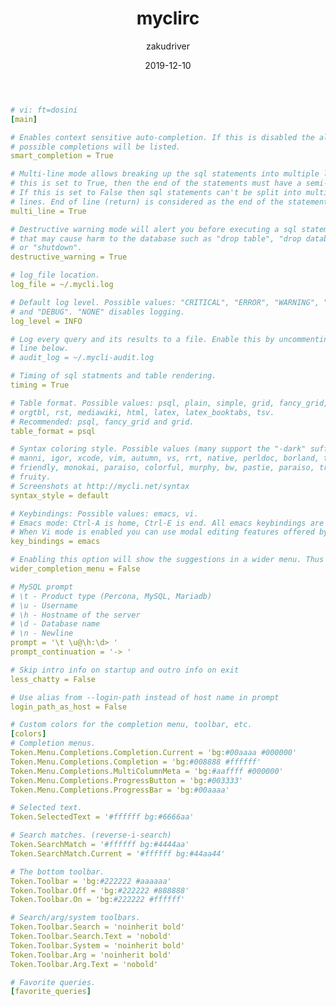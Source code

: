 #+TITLE: myclirc
#+AUTHOR: zakudriver
#+DATE: 2019-12-10
#+DESCRIPTION: myclirc配置
#+HUGO_AUTO_SET_LASTMOD: t
#+HUGO_TAGS: mysql tools
#+HUGO_CATEGORIES: configuration
#+HUGO_DRAFT: false
#+HUGO_BASE_DIR: ~/WWW-BUILDER
#+HUGO_SECTION: posts


#+BEGIN_SRC yaml
# vi: ft=dosini
[main]

# Enables context sensitive auto-completion. If this is disabled the all
# possible completions will be listed.
smart_completion = True

# Multi-line mode allows breaking up the sql statements into multiple lines. If
# this is set to True, then the end of the statements must have a semi-colon.
# If this is set to False then sql statements can't be split into multiple
# lines. End of line (return) is considered as the end of the statement.
multi_line = True

# Destructive warning mode will alert you before executing a sql statement
# that may cause harm to the database such as "drop table", "drop database"
# or "shutdown".
destructive_warning = True

# log_file location.
log_file = ~/.mycli.log

# Default log level. Possible values: "CRITICAL", "ERROR", "WARNING", "INFO"
# and "DEBUG". "NONE" disables logging.
log_level = INFO

# Log every query and its results to a file. Enable this by uncommenting the
# line below.
# audit_log = ~/.mycli-audit.log

# Timing of sql statments and table rendering.
timing = True

# Table format. Possible values: psql, plain, simple, grid, fancy_grid, pipe,
# orgtbl, rst, mediawiki, html, latex, latex_booktabs, tsv.
# Recommended: psql, fancy_grid and grid.
table_format = psql

# Syntax coloring style. Possible values (many support the "-dark" suffix):
# manni, igor, xcode, vim, autumn, vs, rrt, native, perldoc, borland, tango, emacs,
# friendly, monokai, paraiso, colorful, murphy, bw, pastie, paraiso, trac, default,
# fruity.
# Screenshots at http://mycli.net/syntax
syntax_style = default

# Keybindings: Possible values: emacs, vi.
# Emacs mode: Ctrl-A is home, Ctrl-E is end. All emacs keybindings are available in the REPL.
# When Vi mode is enabled you can use modal editing features offered by Vi in the REPL.
key_bindings = emacs

# Enabling this option will show the suggestions in a wider menu. Thus more items are suggested.
wider_completion_menu = False

# MySQL prompt
# \t - Product type (Percona, MySQL, Mariadb)
# \u - Username
# \h - Hostname of the server
# \d - Database name
# \n - Newline
prompt = '\t \u@\h:\d> '
prompt_continuation = '-> '

# Skip intro info on startup and outro info on exit
less_chatty = False

# Use alias from --login-path instead of host name in prompt
login_path_as_host = False

# Custom colors for the completion menu, toolbar, etc.
[colors]
# Completion menus.
Token.Menu.Completions.Completion.Current = 'bg:#00aaaa #000000'
Token.Menu.Completions.Completion = 'bg:#008888 #ffffff'
Token.Menu.Completions.MultiColumnMeta = 'bg:#aaffff #000000'
Token.Menu.Completions.ProgressButton = 'bg:#003333'
Token.Menu.Completions.ProgressBar = 'bg:#00aaaa'

# Selected text.
Token.SelectedText = '#ffffff bg:#6666aa'

# Search matches. (reverse-i-search)
Token.SearchMatch = '#ffffff bg:#4444aa'
Token.SearchMatch.Current = '#ffffff bg:#44aa44'

# The bottom toolbar.
Token.Toolbar = 'bg:#222222 #aaaaaa'
Token.Toolbar.Off = 'bg:#222222 #888888'
Token.Toolbar.On = 'bg:#222222 #ffffff'

# Search/arg/system toolbars.
Token.Toolbar.Search = 'noinherit bold'
Token.Toolbar.Search.Text = 'nobold'
Token.Toolbar.System = 'noinherit bold'
Token.Toolbar.Arg = 'noinherit bold'
Token.Toolbar.Arg.Text = 'nobold'

# Favorite queries.
[favorite_queries]
#+END_SRC
